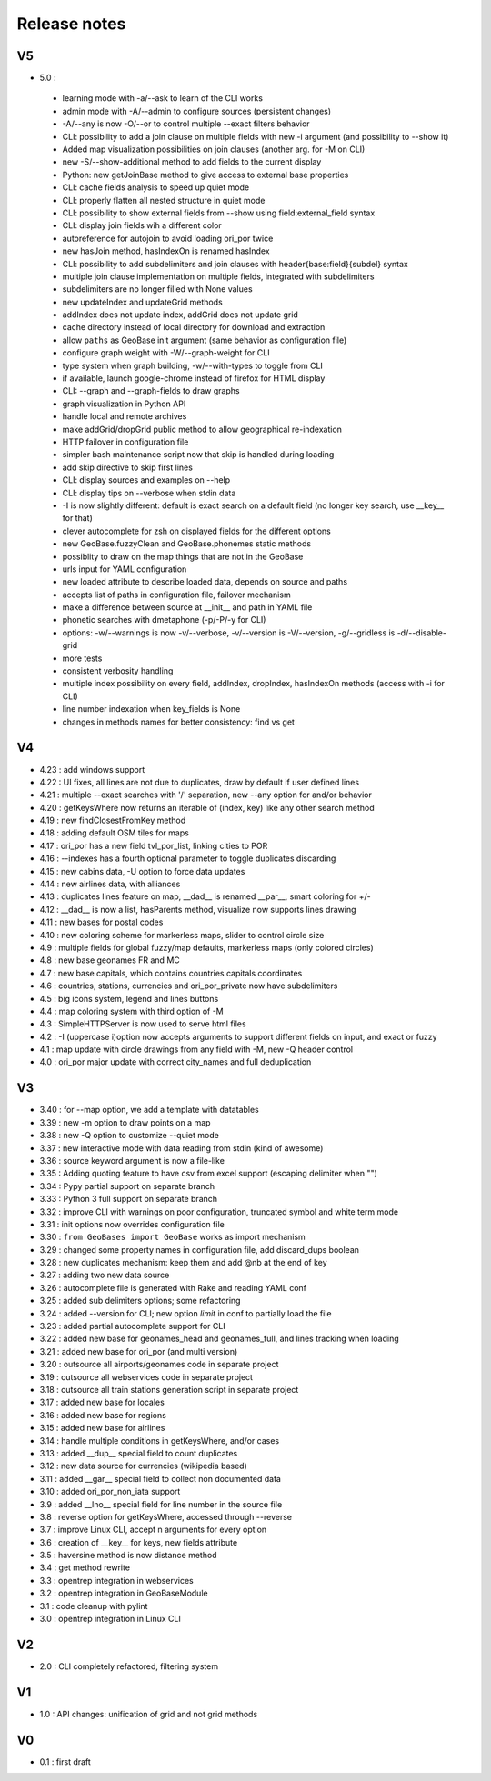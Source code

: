 =============
Release notes
=============

V5
==

+ 5.0 :

 + learning mode with -a/--ask to learn of the CLI works
 + admin mode with -A/--admin to configure sources (persistent changes)
 + -A/--any is now -O/--or to control multiple --exact filters behavior
 + CLI: possibility to add a join clause on multiple fields with new -i argument (and possibility to --show it)
 + Added map visualization possibilities on join clauses (another arg. for -M on CLI)
 + new -S/--show-additional method to add fields to the current display
 + Python: new getJoinBase method to give access to external base properties
 + CLI: cache fields analysis to speed up quiet mode
 + CLI: properly flatten all nested structure in quiet mode
 + CLI: possibility to show external fields from --show using field:external_field syntax
 + CLI: display join fields wih a different color
 + autoreference for autojoin to avoid loading ori_por twice
 + new hasJoin method, hasIndexOn is renamed hasIndex
 + CLI: possibility to add subdelimiters and join clauses with header{base:field}{subdel} syntax
 + multiple join clause implementation on multiple fields, integrated with subdelimiters
 + subdelimiters are no longer filled with None values
 + new updateIndex and updateGrid methods
 + addIndex does not update index, addGrid does not update grid
 + cache directory instead of local directory for download and extraction
 + allow ``paths`` as GeoBase init argument (same behavior as configuration file)
 + configure graph weight with -W/--graph-weight for CLI
 + type system when graph building, -w/--with-types to toggle from CLI
 + if available, launch google-chrome instead of firefox for HTML display
 + CLI: --graph and --graph-fields to draw graphs
 + graph visualization in Python API
 + handle local and remote archives
 + make addGrid/dropGrid public method to allow geographical re-indexation
 + HTTP failover in configuration file
 + simpler bash maintenance script now that skip is handled during loading
 + add skip directive to skip first lines
 + CLI: display sources and examples on --help
 + CLI: display tips on --verbose when stdin data
 + -I is now slightly different: default is exact search on a default field (no longer key search, use __key__ for that)
 + clever autocomplete for zsh on displayed fields for the different options
 + new GeoBase.fuzzyClean and GeoBase.phonemes static methods
 + possiblity to draw on the map things that are not in the GeoBase
 + urls input for YAML configuration
 + new loaded attribute to describe loaded data, depends on source and paths
 + accepts list of paths in configuration file, failover mechanism
 + make a difference between source at __init__ and path in YAML file
 + phonetic searches with dmetaphone (-p/-P/-y for CLI)
 + options: -w/--warnings is now -v/--verbose, -v/--version is -V/--version, -g/--gridless is -d/--disable-grid
 + more tests
 + consistent verbosity handling
 + multiple index possibility on every field, addIndex, dropIndex, hasIndexOn methods (access with -i for CLI)
 + line number indexation when key_fields is None
 + changes in methods names for better consistency: find vs get

V4
==

+ 4.23 : add windows support
+ 4.22 : UI fixes, all lines are not due to duplicates, draw by default if user defined lines
+ 4.21 : multiple --exact searches with '/' separation, new --any option for and/or behavior
+ 4.20 : getKeysWhere now returns an iterable of (index, key) like any other search method
+ 4.19 : new findClosestFromKey method
+ 4.18 : adding default OSM tiles for maps
+ 4.17 : ori_por has a new field tvl_por_list, linking cities to POR
+ 4.16 : --indexes has a fourth optional parameter to toggle duplicates discarding
+ 4.15 : new cabins data, -U option to force data updates
+ 4.14 : new airlines data, with alliances
+ 4.13 : duplicates lines feature on map, __dad__ is renamed __par__, smart coloring for +/-
+ 4.12 : __dad__ is now a list, hasParents method, visualize now supports lines drawing
+ 4.11 : new bases for postal codes
+ 4.10 : new coloring scheme for markerless maps, slider to control circle size
+ 4.9  : multiple fields for global fuzzy/map defaults, markerless maps (only colored circles)
+ 4.8  : new base geonames FR and MC
+ 4.7  : new base capitals, which contains countries capitals coordinates
+ 4.6  : countries, stations, currencies and ori_por_private now have subdelimiters
+ 4.5  : big icons system, legend and lines buttons
+ 4.4  : map coloring system with third option of -M
+ 4.3  : SimpleHTTPServer is now used to serve html files
+ 4.2  : -I (uppercase i)option now accepts arguments to support different fields on input, and exact or fuzzy
+ 4.1  : map update with circle drawings from any field with -M, new -Q header control
+ 4.0  : ori_por major update with correct city_names and full deduplication

V3
==

+ 3.40 : for --map option, we add a template with datatables
+ 3.39 : new -m option to draw points on a map
+ 3.38 : new -Q option to customize --quiet mode
+ 3.37 : new interactive mode with data reading from stdin (kind of awesome)
+ 3.36 : source keyword argument is now a file-like
+ 3.35 : Adding quoting feature to have csv from excel support (escaping delimiter when "")
+ 3.34 : Pypy partial support on separate branch
+ 3.33 : Python 3 full support on separate branch
+ 3.32 : improve CLI with warnings on poor configuration, truncated symbol and white term mode
+ 3.31 : init options now overrides configuration file
+ 3.30 : ``from GeoBases import GeoBase`` works as import mechanism
+ 3.29 : changed some property names in configuration file, add discard_dups boolean
+ 3.28 : new duplicates mechanism: keep them and add @nb at the end of key
+ 3.27 : adding two new data source
+ 3.26 : autocomplete file is generated with Rake and reading YAML conf
+ 3.25 : added sub delimiters options; some refactoring
+ 3.24 : added --version for CLI; new option *limit* in conf to partially load the file
+ 3.23 : added partial autocomplete support for CLI
+ 3.22 : added new base for geonames_head and geonames_full, and lines tracking when loading
+ 3.21 : added new base for ori_por (and multi version)
+ 3.20 : outsource all airports/geonames code in separate project
+ 3.19 : outsource all webservices code in separate project
+ 3.18 : outsource all train stations generation script in separate project
+ 3.17 : added new base for locales
+ 3.16 : added new base for regions
+ 3.15 : added new base for airlines
+ 3.14 : handle multiple conditions in getKeysWhere, and/or cases
+ 3.13 : added __dup__ special field to count duplicates
+ 3.12 : new data source for currencies (wikipedia based)
+ 3.11 : added __gar__ special field to collect non documented data
+ 3.10 : added ori_por_non_iata support
+ 3.9  : added __lno__ special field for line number in the source file
+ 3.8  : reverse option for getKeysWhere, accessed through --reverse
+ 3.7  : improve Linux CLI, accept n arguments for every option
+ 3.6  : creation of __key__ for keys, new fields attribute
+ 3.5  : haversine method is now distance method
+ 3.4  : get method rewrite
+ 3.3  : opentrep integration in webservices
+ 3.2  : opentrep integration in GeoBaseModule
+ 3.1  : code cleanup with pylint
+ 3.0  : opentrep integration in Linux CLI


V2
==

+ 2.0  : CLI completely refactored, filtering system


V1
==

+ 1.0  : API changes: unification of grid and not grid methods


V0
==

+ 0.1  : first draft
